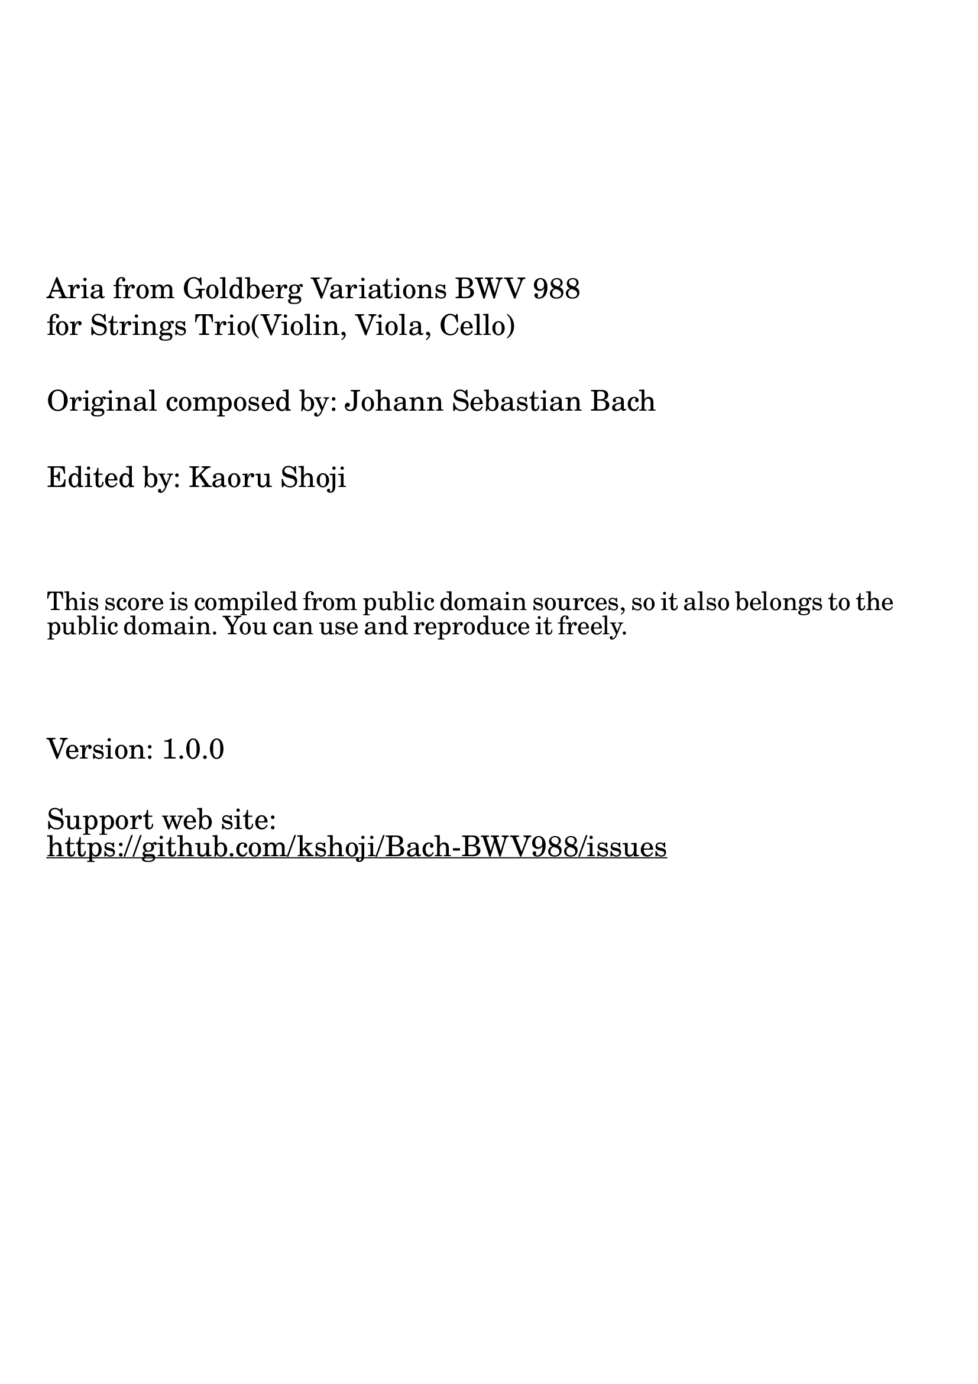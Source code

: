 \version "2.24.2"

#(set-default-paper-size "a4")

\paper {
    ragged-bottom = ##t
    print-page-number = ##f
    print-all-headers = ##f
    tagline = ##f
    indent = #0
}

\pointAndClickOff

#(define-markup-list-command (paragraph layout props args) (markup-list?)
   #:properties ((par-indent 2))
   (interpret-markup-list layout props
    #{
        \markuplist {
            \vspace #10
            \column \fontsize #4 {
                \concat { #args "Goldberg Variations BWV 988" }
            }
            \vspace #.4
            \column \fontsize #4 {
                "for Strings Trio(Violin, Viola, Cello)"
            }
            \vspace #2
            \column \fontsize #4 {
                "Original composed by: Johann Sebastian Bach"
            }
            \vspace #2
            \column \fontsize #4 {
                "Edited by: Kaoru Shoji"
            }
            \vspace #4
            \wordwrap \fontsize #3 {
                This score is compiled from public domain sources, so it also belongs to the public domain. You can use and reproduce it freely.
            }
            \vspace #4
            \column \fontsize #4 {
                "Version: 1.0.0"
            }
            % \vspace #2
            % \column \fontsize #4 {
            %     "ISBN: TBD"
            % }
            \vspace #2
            \column \fontsize #4 {
                "Support web site: " \with-url #"https://github.com/kshoji/Bach-BWV988/issues" {
                    \underline {
                        "https://github.com/kshoji/Bach-BWV988/issues"
                    }
                }
            }
        }
    #}))

\book { \markuplist { \paragraph { "Aria from " } } }
\book { \markuplist { \paragraph { "Variation 1 from " } } }
\book { \markuplist { \paragraph { "Variation 2 from " } } }
\book { \markuplist { \paragraph { "Variation 3 from " } } }
\book { \markuplist { \paragraph { "Variation 4 from " } } }
\book { \markuplist { \paragraph { "Variation 5 from " } } }
\book { \markuplist { \paragraph { "Variation 6 from " } } }
\book { \markuplist { \paragraph { "Variation 7 from " } } }
\book { \markuplist { \paragraph { "Variation 8 from " } } }
\book { \markuplist { \paragraph { "Variation 9 from " } } }
\book { \markuplist { \paragraph { "Variation 10 from " } } }
\book { \markuplist { \paragraph { "Variation 11 from " } } }
\book { \markuplist { \paragraph { "Variation 12 from " } } }
\book { \markuplist { \paragraph { "Variation 13 from " } } }
\book { \markuplist { \paragraph { "Variation 14 from " } } }
\book { \markuplist { \paragraph { "Variation 15 from " } } }
\book { \markuplist { \paragraph { "Variation 16 from " } } }
\book { \markuplist { \paragraph { "Variation 17 from " } } }
\book { \markuplist { \paragraph { "Variation 18 from " } } }
\book { \markuplist { \paragraph { "Variation 19 from " } } }
\book { \markuplist { \paragraph { "Variation 20 from " } } }
\book { \markuplist { \paragraph { "Variation 21 from " } } }
\book { \markuplist { \paragraph { "Variation 22 from " } } }
\book { \markuplist { \paragraph { "Variation 23 from " } } }
\book { \markuplist { \paragraph { "Variation 24 from " } } }
\book { \markuplist { \paragraph { "Variation 25 from " } } }
\book { \markuplist { \paragraph { "Variation 26 from " } } }
\book { \markuplist { \paragraph { "Variation 27 from " } } }
\book { \markuplist { \paragraph { "Variation 28 from " } } }
\book { \markuplist { \paragraph { "Variation 29 from " } } }
\book { \markuplist { \paragraph { "Variation 30 from " } } }
\book { \markuplist { \paragraph { "" } } }
